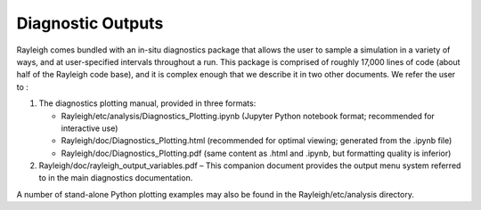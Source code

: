 .. _sec:diagnostics:

Diagnostic Outputs
==================

Rayleigh comes bundled with an in-situ diagnostics package that allows
the user to sample a simulation in a variety of ways, and at
user-specified intervals throughout a run. This package is comprised of
roughly 17,000 lines of code (about half of the Rayleigh code base), and
it is complex enough that we describe it in two other documents. We
refer the user to :

#. The diagnostics plotting manual, provided in three formats:

   -  Rayleigh/etc/analysis/Diagnostics_Plotting.ipynb (Jupyter Python
      notebook format; recommended for interactive use)

   -  Rayleigh/doc/Diagnostics_Plotting.html (recommended for optimal
      viewing; generated from the .ipynb file)

   -  Rayleigh/doc/Diagnostics_Plotting.pdf (same content as .html and
      .ipynb, but formatting quality is inferior)

#. Rayleigh/doc/rayleigh_output_variables.pdf – This companion document
   provides the output menu system referred to in the main diagnostics
   documentation.

A number of stand-alone Python plotting examples may also be found in
the Rayleigh/etc/analysis directory.
